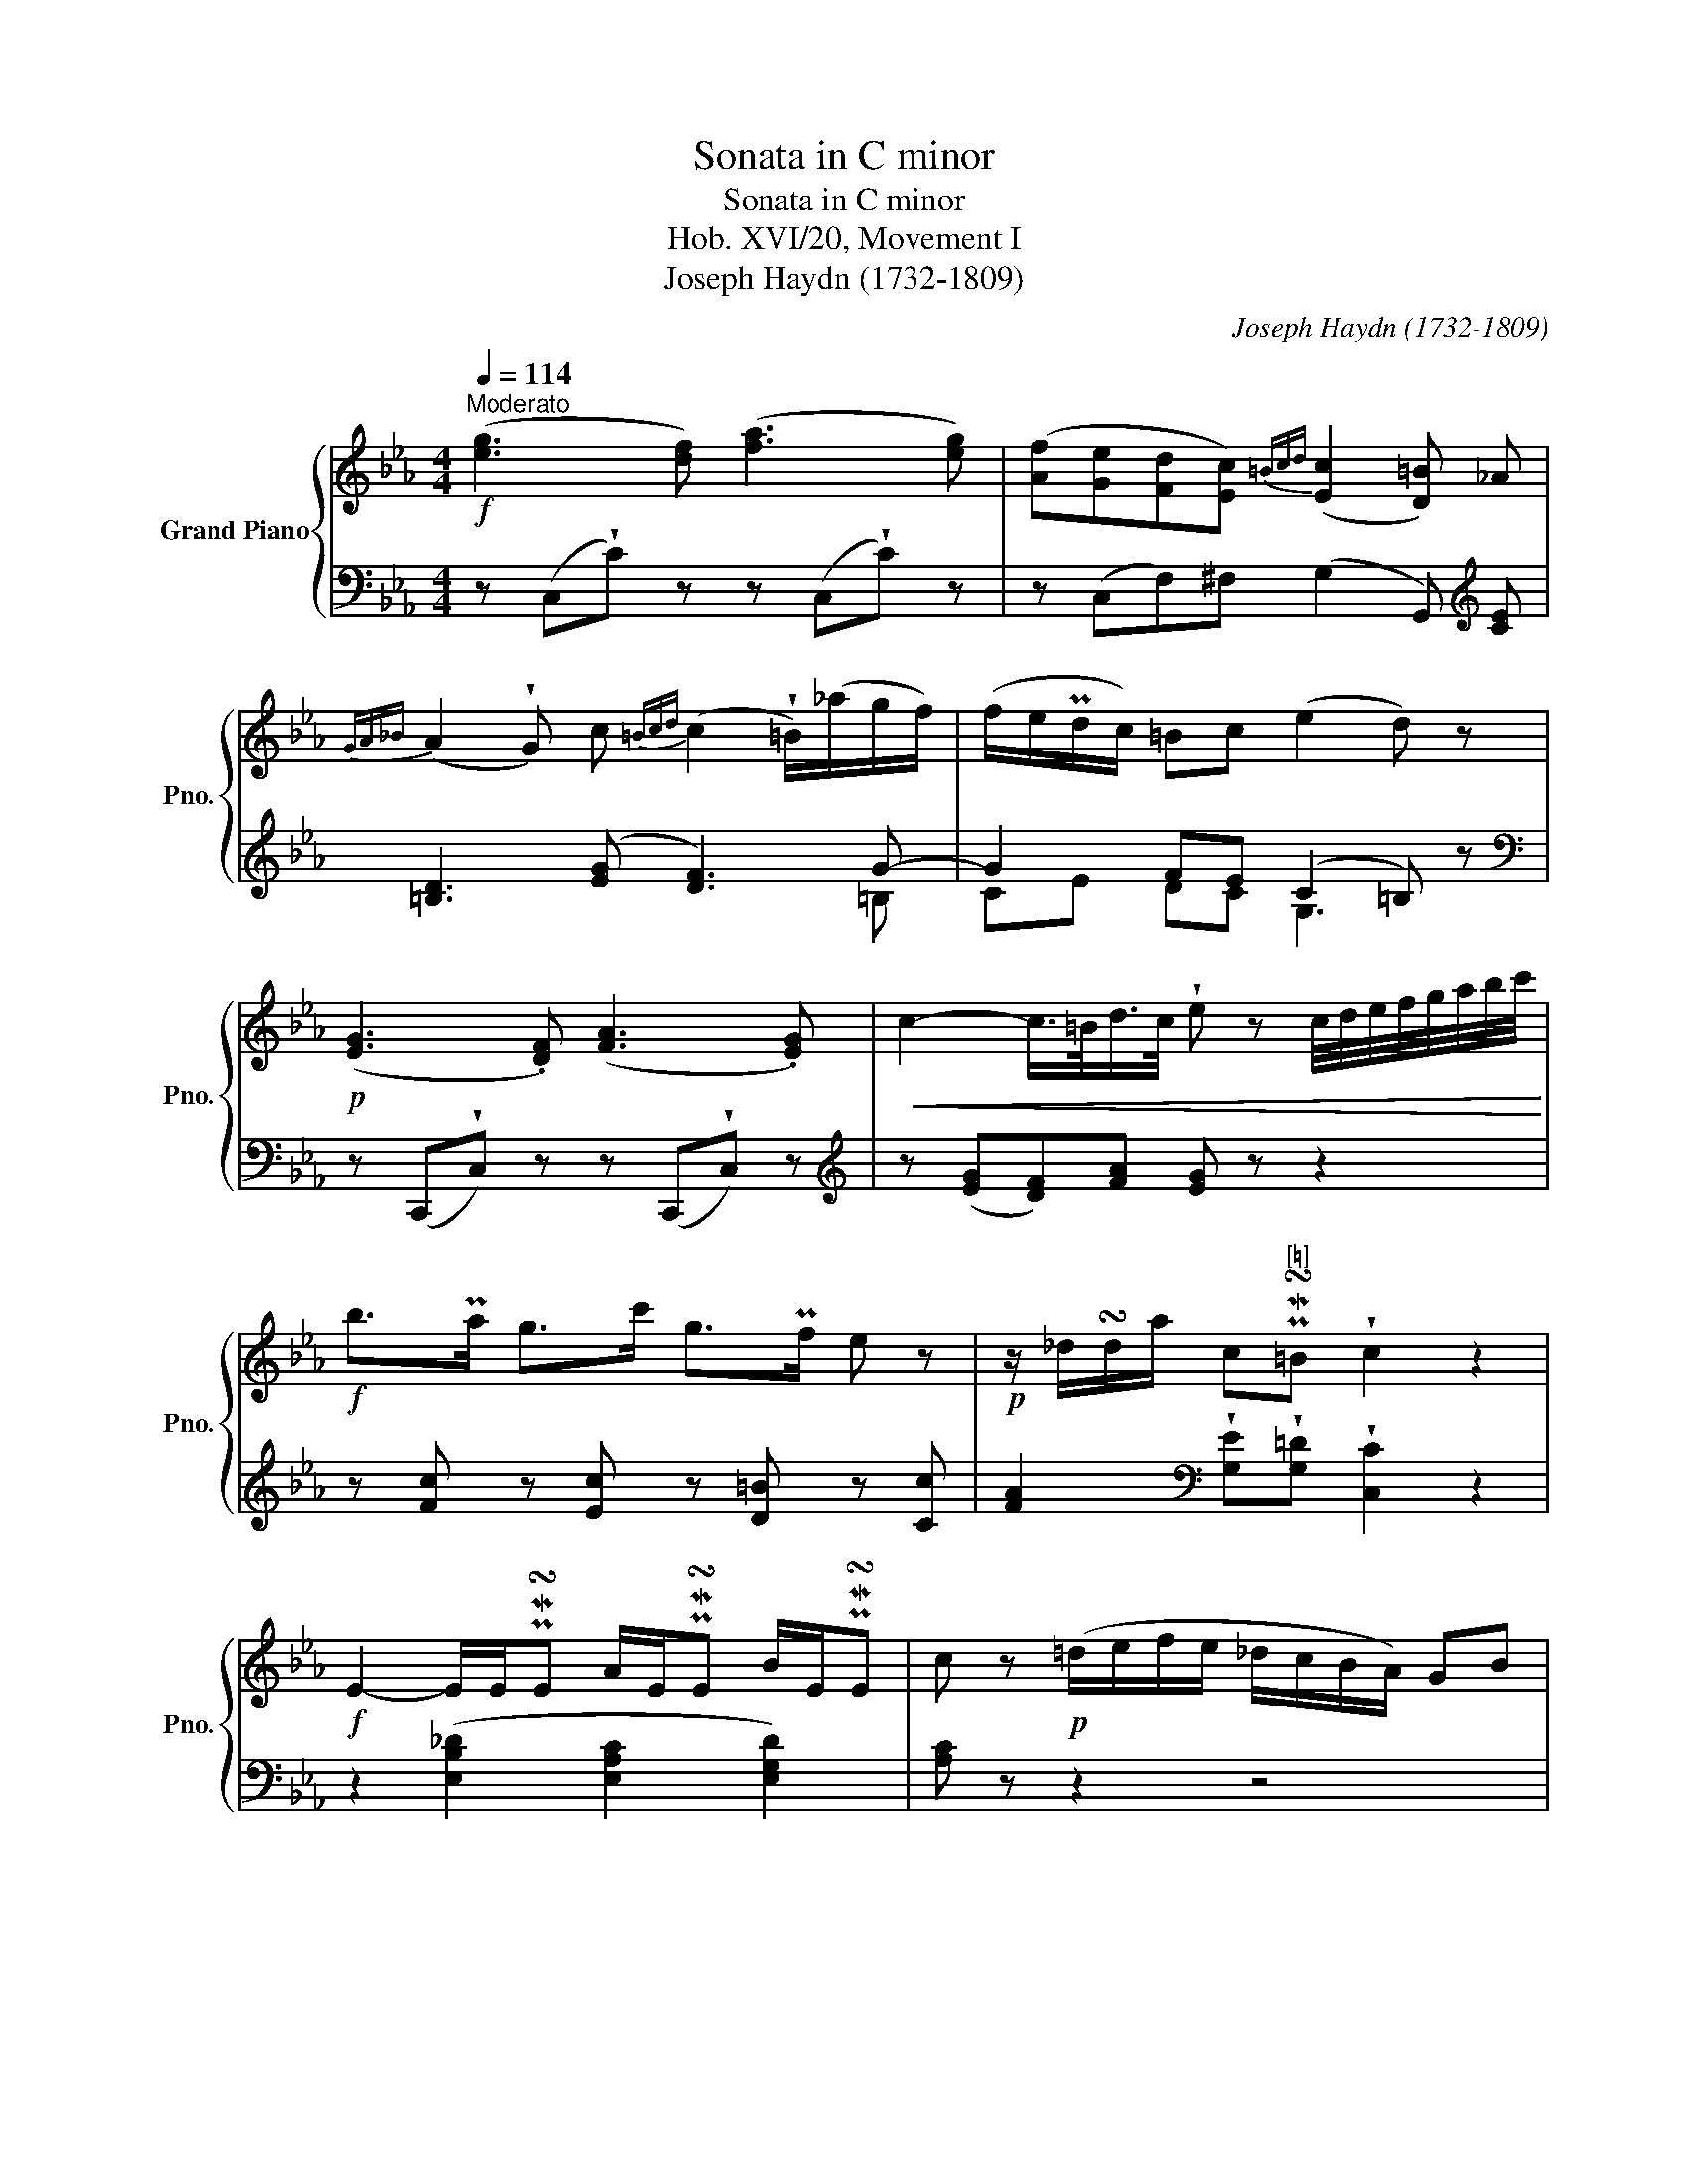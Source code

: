 X:1
T:Sonata in C minor
T:Sonata in C minor
T:Hob. XVI/20, Movement I
T:Joseph Haydn (1732-1809)
C:Joseph Haydn (1732-1809)
%%score { ( 1 4 ) | ( 2 3 ) }
L:1/8
Q:1/4=114
M:4/4
K:Eb
V:1 treble nm="Grand Piano" snm="Pno."
V:4 treble 
V:2 bass 
V:3 bass 
V:1
"^Moderato"!f! ([eg]3 [df]) ([fa]3 [eg]) | ([Af][Ge][Fd][Ec]){=Bcd} ([Ec]2 [D=B]) _A | %2
{GA_B} (A2 !wedge!G) c{=Bcd} (c2 !wedge!=B/)(_a/g/f/) | (f/e/Pd/c/) =Bc (e2 d) z | %4
!p! ([EG]3 .[DF]) ([FA]3 .[EG]) |!<(! c2- c/>=B/d/>c/ !wedge!e z c/4d/4e/4f/4g/4a/4b/4c'/4!<)! | %6
!f! b>Pa g>c' g>Pf e z |!p! z/ _d/!turn!d/a/ c"^[♮]"PM!turn!=B !wedge!c2 z2 | %8
!f! E2- E/E/PM!turn!E A/E/PM!turn!E B/E/PM!turn!E | c z!p! (=d/e/f/e/ _d/c/B/A/) GB | %10
 (A_dcf) e2- e/d/c/B/ | (B2!f! =A/F/)"^[♮]"PM!turn!F B/F/PM!turn!F c/F/PM!turn!F | %12
 d z!p! (=e/f/g/f/ _e/d/c/B/) =A!f!c |!p! (B!f!e!p!d!f!g)!p! f2 (e/d/c/B/) | %14
 [F_A]4- [FA][FA] [GB]/[FA]/[EG]/[DF]/ | [D^F]2 [EG]2- [EG] [gb] [ac']/[gb]/[fa]/[=eg]/ | %16
 [=eg]2 [fa]2- [fa][fa] [_gb]/[fa]/[_eg]/[df]/ | %17
"^ten."!<(! !tenuto![e_g]2 ([e=g]2 [ea]2)!<)!!f! [e=a]2 | z d/b/ a/g/f/e/ d/c/B/ z/ z2 | %19
 z3/2!>(! c'/ b/a/g/f/!>)!!p! (=e/f/_g/f/ =g/f/a/f/) | %20
 (=e/f/_g/f/ =g/f/a/f/) (e/f/_g/f/ =g/f/a/f/) | %21
!<(! _e4-!<)!!f! (6:4:6e/d/e/f/e/d/ (6:4:6a/g/f/c'/a/f/ | %22
 e4- (6:4:6e/d/e/f/e/d/ (6:4:6a/_g/f/_c'/a/f/ | %23
 x4 x3[Q:1/4=71]"^Adagio"!p! d/e/(3f/e/d/(3a/_g/f/ _c'3 bag!breath!f x | x4 !tenuto!=c'4 | %25
 !tenuto!!fermata!c'4[Q:1/4=114]"^Tempo I"!f! z (g/<!wedge!e/) (e/<!wedge!B/)(B/<!wedge!G/) | %26
 z (c/<!wedge!A/) (A/<!wedge!F/)(F/<!wedge!C/)!>(! E2- E/D/ (3A/F/!>)!!mp!D/ | %27
!f! z/ e/ !turn!e/>g/ B/>B/"^♮" !turn!B/>e/ F/>F/"^♮" !turn!F/>c/ C/>C/"^♮" !turn!C/>_A/ | %28
!>(! E2- E/D/ (3A/F/!>)!!mp!D/!f! B2- (3B/G/E/(3A/F/D/ | %29
!p! B2- (3B/G/E/(3A/F/D/!f! B2- (3B/G/E/(3c/A/F/ | (3d/A/F/(3e/B/G/ (3f/d/B/(3g/e/B/ !wedge!a2 z2 | %31
!p! z2 z (a/4g/4f/4e/4 !wedge!d) z z (d'/4c'/4b/4a/4 | %32
 !wedge!g) z z (a/4g/4f/4e/4 !wedge!d) z z (d'/4c'/4b/4a/4 | %33
!<(! !wedge!g) (a/4g/4f/4e/4 !wedge!d) (d'/4c'/4b/4a/4 !wedge!g) (a/4g/4f/4e/4 !wedge!d) (d'/4c'/4b/4a/4!<)! | %34
!f! !wedge!g) (3e'/d'/c'/ (6:4:6b/a/g/f/e/d/ c z/ =e/ f/^f/g/a/ | %35
 =a/b/=b/c'/ _b/_a/g/f/ !>!e2- e/d/ (3a/f/d/ | e z!p! ([GB]3/2{/d}[Ac]/ [GB]) z z2 :: %37
!p!!<(! ([gb]3 [fa]) ([ac']3 [gb])!<)! |!f!!>(! [b_d']3 [ac'] [gb][fa][=eg][gb]!>)! | %39
!p!!<(! .[fa](c !wedge!c') z z (c!wedge!c') z!<)! |!f! z (f f')e/e'/ _d/_d'/c/c'/ B/b/A/a/ | %41
 G/g/F/f/ E/e/=D/=d/!>(! e/e/_d/f/ e/c/d/B/!>)! |!p!!<(! ([Ac]3 [GB]) ([B_d]3 [Ac]) | %43
 ([ce]3 [B_d]) ([df]3 [ce])!<)! |!f! [e_g]3 [_df]!>(! [ce][Bd][=Ac][FB] | %45
 [E=A][_D_G][CF][B,=E]!>)!!p! !fermata![C_E]4 | %46
!f! z2 z (e/4_d/4c/4B/4 !wedge!=A) z z (_a/4_g/4f/4e/4 | %47
 !wedge!_d) z z (e/4d/4c/4B/4 !wedge!=A) z z (_a/4_g/4f/4e/4 | %48
 !wedge!_d)!f! z z (_g/4f/4e/4d/4 !wedge!c) z z (c'/4b/4a/4_g/4 | %49
 !wedge!f)!p! z z (_g/4f/4e/4_d/4 !wedge!c) z z (c'/4b/4a/4_g/4 | %50
 !wedge!f)!f!(3f'/e'/_d'/ (6:4:6c'/b/a/_g/f/e/ _d(3f/e/d/ (6:4:6c/B/A/_G/F/E/ | %51
 _D2 T_C2{xx} (6:4:6B,/=D/F/D/F/B/ (6:4:6F/B/d/B/d/f/ | %52
 (6:4:6d/f/a/f/a/_c'/ (6:4:6b/a/_g/f/e/d/ z2 z (a/4_g/4f/4e/4 | %53
 !wedge!=d) z z (_d'/4_c'/4b/4a/4 !wedge!_g)!p! z z (a/4g/4f/4e/4 | %54
 !wedge!=d) z z (_d'/4_c'/4b/4a/4) (_g2!f! =g2) |!>(! (x/-!turn!xx/ _d'/_c'/)b/a/ (!>!_g2 Pf2) | %56
 (x/-!turn!xx/ _c'/b/)a/_g/ (f2 Pe2) | (x/-"^♭"!turn!xx/ b/a/)_g/f/ (e2 T=d2){xx}!>)! | %58
!p!!<(! e2 z/ e/Pe ge z/ e/Pe | ge z/ e/Pe c'e z/ e/Pe | %60
 (6:4:6B/e/g/B/e/g/ (6:4:6=B/e/g/B/e/g/ (6:4:6c/e/g/c/e/g/ (6:4:6^c/=e/g/c/e/g/!<)! | %61
!ff! (6:4:6d/g/b/d'/b/g/ (6:4:6d/g/b/d'/b/g/ (6:4:6d/^f/=a/c'/a/f/ (6:4:6d/f/a/c'/a/f/ | %62
 (6:4:6g/b/=a/g/=f/e/ (6:4:6d/c/B/=A/G/F/ (6:4:6E/G/B/E/G/B/ (6:4:6D/G/B/D/G/B/ | %63
 (6:4:6^C/G/B/C/G/B/ (6:4:6C/G/B/C/G/B/ (6:4:6D/G/B/d/B/G/ D[=C^F] | %64
 z2!p! (g/^f/=a/g/) (b/a/g/=f/) _ed | (!>!d2!f! ^c/)=A/"^♯"PM!turn!A d/A/PM!turn!A =e/A/PM!turn!A | %66
 f z!p! (f/=e/g/f/) (_a/g/f/_e/) d=c | (c2!f! =B/)G/"^♯"PM!turn!G c/G/PM!turn!G d/G/PM!turn!G | %68
 ([eg]3 [df]) ([fa]3 [eg]) | ([Af][Ge][Fd][Ec]){=Bcd} ([Ec]2 [D=B]) _A | %70
{GA_B} (A2 !wedge!G) c{=Bcd} (c2 !wedge!=B/)(_a/g/f/) | (f/e/Pd/c/) =Bc (e2 d) z | %72
!p! z (G!wedge!g) z z (_A!wedge!_a) z | z (=B!wedge!=b) z z (c!wedge!c') z | %74
 z ^c-([c^c'][dd']) ([=B=b][=c=c']) ([=A=a][_B_b]) | z4!pp! z ([_Aa][Gg][^F^f]) | %76
 ([^F^f]4 !wedge![Gg])!p! G=Bd | [d=f]4- [df][df] [eg]/[df]/[ce]/[=Bd]/ | %78
 ([=Bd]2 [ce]2- [ce])[eg] [fa]/[eg]/[df]/[ce]/ | %79
 ([^c=e]2 [df]2- [df])[df] [_eg]/[df]/[=c_e]/[=Bd]/ | %80
"^ten."!<(! !tenuto![ce]2 ([_d=e]2 [cf]2)!<)!!f! [c^f]2 | z =B/g/ =f/e/d/c/ =B/_A/G/F/ E/D/C/=B,/ | %82
 z3/2!>(! a/ g/f/e/d/!>)!!p! (^c/d/_e/d/ f/e/g/=e/ | a/g/b/a/ g/f/e/d/ ^c/d/e/d/ f/e/d/=c/) | %84
!<(! c4-!<)!!f! (6:4:6c/=B/c/d/c/B/ (6:4:6f/e/d/a/f/d/ | %85
 c4- (6:4:6c/=B/c/d/c/B/ (6:4:6f/e/d/a/f/d/ | %86
 x4 x3!p![Q:1/4=71]"^Adagio" =B/c/(3d/c/B/(3f/e/d/ a3 gfe!breath!d x | x4 !tenuto!_a4 | %88
 !tenuto!!fermata!a4!f![Q:1/4=114]"^Tempo I" z (c'/<!wedge!g/) (g/<!wedge!e/)(e/<!wedge!c/) | %89
 z (c'/<!wedge!a/) (a/<!wedge!f/)(f/<!wedge!d/)!>(! c2- c/=B/ (3f/d/!>)!!mp!B/ | %90
!f! g2- (3g/e/c/(3f/d/=B/!p! g2- (3g/e/c/(3f/d/B/ | %91
!f!!<(! g2- (3g/e/c/(3a/f/d/ (3=b/f/d/(3c'/g/e/!<)!!ff! (3d'/b/g/(3e'/c'/g/ | %92
 !wedge!f'2 z2!p!!<(! z2 z (f/4e/4d/4c/4 | %93
 !wedge!=B) z z (_b/4a/4g/4f/4 !wedge!e) z z (f/4e/4d/4c/4 | %94
 !wedge!=B) z z (_b/4a/4g/4f/4 !wedge!e)!<)!!f! (f/4e/4d/4c/4 !wedge!=B) (_b/4a/4g/4f/4 | %95
 !wedge!e) (f/4e/4d/4c/4 !wedge!=B) (_b/4a/4g/4f/4 !wedge!e) (3f'/e'/d'/ (3c'/_b/a/(3g/f/e/ | %96
 !wedge!d z/ (^c/ d/e/=e/f/ ^f/g/b/_a/ g/=f/_e/d/) | c2- c/=B/ (3f/d/B/ c z ([eg]>[fa]) | %98
 !wedge![eg] z !wedge![Ge]!wedge![F=B] [Ec] z ([EG]>[FA]) | %99
 !wedge![EG] z[K:bass] !wedge![G,E]!wedge![F,=B,] [E,C]2 z2 :| %100
V:2
 z (C,!wedge!C) z z (C,!wedge!C) z | z (C,F,)^F, (G,2 G,,)[K:treble] [CE] | %2
 [=B,D]3 ([EG] [DF]3) G- | G2 FE (C2 =B,) z |[K:bass] z (C,,!wedge!C,) z z (C,,!wedge!C,) z | %5
[K:treble] z ([EG][DF])[FA] [EG] z z2 | z [Fc] z [Ec] z [D=B] z [Cc] | %7
 [FA]2[K:bass] !wedge![G,E]!wedge![G,=D] !wedge![C,C]2 z2 | z2 ([E,B,_D]2 [E,A,C]2 [E,G,D]2) | %9
 [A,C] z z2 z4 | z8 | z2 ([F,CE]2 [F,B,=D]2 [F,=A,E]2) | .[B,D] z z2 z4 | z8 | %14
 z!p! (B,,D,F, !wedge!B,2) z2 | z (B,,E,G, !wedge!B,2) z2 | z B,, D,/B,,/F,/D,/ !wedge!B,2 z2 | %17
 z =A,/=A,,/ z B,/B,,/ z C/C,/ z _C/_C,/ | B,,/B,/ z z2 z3/2[K:treble] _A/ G/F/E/D/ | %19
 C/B,/A,/ z/ z2 z4 | z8 | z [B,FA][B,FA][B,FA] [B,FA]4 | z!f! (3(_C/F/A/ (6:4:6C/F/A/C/F/A/ C4) | %23
 z!p! (3_C/F/A/ (6:4:6C/F/A/C/(F/-[xA]/- ([FA]4-) x8- x2 | A2) !tenuto!A4 !tenuto!A2- | %25
 !fermata!A4[K:bass] [G,,B,,E,]2 z2 | [A,,C,E,]2 z2 z [B,,G,][B,,G,][B,,F,] | %27
 [G,,B,,E,]2 z2 [A,,C,E,]2 z2 | z [B,,G,][B,,G,][B,,F,] z [B,,G,][B,,G,][B,,F,] | %29
 z [B,,G,][B,,G,][B,,F,] z [B,,G,][B,,G,][B,,A,] | [B,,F,][B,,G,][B,,D,][B,,E,] [B,,F,]2 z2 | %31
[K:treble] (6:4:6(E/G/B/)E/G/B/ (6:4:6E/G/B/E/G/B/ (6:4:6F/A/B/F/A/B/ (6:4:6D/F/B/D/F/B/ | %32
 (6:4:6E/G/B/E/G/B/ (6:4:6E/G/B/E/G/B/ (6:4:6F/A/B/F/A/B/ (6:4:6D/F/B/D/F/B/ | %33
 (6:4:6E/G/B/E/G/B/ (6:4:6F/A/B/D/F/B/ (6:4:6E/G/B/E/G/B/ (6:4:6F/A/B/D/F/B/ | E2 z2 A,2 z2 | %35
 z4 z [B,G][B,G][B,F] | E z z2[K:bass] E,, z z2 :: z (E,!wedge!E) z z (E,!wedge!E) z | %38
 z (C,, C,6) |[K:treble] ([FA]3 [=EG]) ([GB]3 [FA]) | [Ac]3 [GB] [FA][_EG][_DF][CE] | %41
[K:bass] [B,_D][A,C][G,B,][F,A,] [G,B,]4 | z (A,,!wedge!A,) z z (A,,!wedge!A,) z | %43
 z (_G,,!wedge!_G,) z z (G,,!wedge!G,) z | x7 _D | CB,=A,=G, !fermata!A,4 | %46
[K:treble] (6:4:6B,/_D/F/B,/D/F/ (6:4:6B,/D/F/B,/D/F/ (6:4:6C/E/F/C/E/F/ (6:4:6=A,/C/F/A,/C/F/ | %47
 (6:4:6B,/_D/F/!p!B,/D/F/ (6:4:6B,/D/F/B,/D/F/ (6:4:6C/E/F/C/E/F/ (6:4:6=A,/C/F/A,/C/F/ | %48
 (6:4:6B,/_D/F/B,/D/F/ (6:4:6B,/D/F/B,/D/F/ (6:4:6_A,/E/_G/A,/E/G/ (6:4:6A,/E/G/A,/E/G/ | %49
 (6:4:6_D/F/A/D/F/A/ (6:4:6D/F/A/D/F/A/ (6:4:6E/_G/A/E/G/A/ (6:4:6C/E/A/C/E/A/ | %50
 _D2 z2 z[K:bass] (3F/E/D/ (6:4:6C/B,/A,/_G,/F,/E,/ | _D,2 T_C,2{xx} [B,,,B,,]4 | %52
 z4[K:treble] (6:4:6E/_G/B/E/G/B/ (6:4:6E/G/B/E/G/B/ | %53
 (6:4:6F/A/B/F/A/B/ (6:4:6=D/F/B/D/F/B/ (6:4:6E/_G/B/E/G/B/ (6:4:6E/G/B/E/G/B/ | %54
 (6:4:6F/A/B/F/A/B/ (6:4:6=D/F/B/D/F/B/ (6:4:6E/_G/B/E/G/B/ (6:4:6E/B/_d/E/B/d/ | %55
 (6:4:6_D/A/_c/D/A/c/ (6:4:6D/A/c/D/A/c/ (6:4:6D/A/c/D/A/c/ (6:4:6D/A/c/D/A/c/ | %56
 (6:4:6_D/_G/B/D/G/B/ (6:4:6D/G/B/D/G/B/ (6:4:6_C/G/B/C/G/B/ (6:4:6C/G/B/C/G/B/ | %57
 (6:4:6_C/F/A/C/F/A/ (6:4:6C/F/A/C/F/A/ (6:4:6B,/F/A/B,/F/A/ (6:4:6B,/F/A/B,/F/A/ | %58
 (6:4:6B,/E/G/B,/E/G/ (6:4:6B,/E/G/B,/E/G/ (6:4:6C/E/G/C/E/G/ (6:4:6C/E/G/C/E/G/ | %59
 (6:4:6B,/E/G/B,/E/G/ (6:4:6B,/E/G/B,/E/G/ (6:4:6=A,/E/G/A,/E/G/ (6:4:6A,/E/G/A,/E/G/ | %60
 (6:4:6B,/E/G/B,/E/G/ (6:4:6=B,/E/G/B,/E/G/ (6:4:6C/E/G/C/E/G/ (6:4:6^C/=E/G/C/E/G/ | %61
 (6:4:6D/G/B/d/B/G/ (6:4:6D/G/B/d/B/G/ (6:4:6D/^F/=A/c/A/F/ (6:4:6D/F/A/c/A/F/ | %62
 G2 z2[K:bass] ([E,,E,]2 [D,,D,]2) | [^C,,^C,]4 [D,,D,]2 z2 | [G,,,G,,]2 z2 z4 | %65
[K:treble] z2 ([=A,=EG]2 [A,DF]2 [A,^CG]2) | [DF] z z2 z4 | %67
[K:treble] z2 ([G,DF]2 [G,=C_E]2 [G,_CF]2) |[K:bass] z (C,!wedge!C) z z (C,!wedge!C) z | %69
 z (C,F,)^F, (G,2 G,,)[K:treble] [CE] | [=B,D]3 ([EG] [DF]3) G- | G2 FE (C2 =B,) z | %72
 ([CE]3 [=B,D]) ([DF]3 [CE]) | ([EG]3 [DF]) ([FA]3 [EG]) | %74
 ([G_B]3 [^F=A]) ([=F_A][=EG]) ([_E_G][=DF]) | z4 ([CE]4 | [=B,D]4- [B,D]) z z2 | %77
[K:bass] z (G,,=B,,D, !wedge!G,2) z2 | z (G,,C,E, !wedge!G,2) z2 | %79
 z G,, =B,,/G,,/D,/B,,/ !wedge!G,2 z2 | z C/C,/ z _B,/_B,,/ z =A,/=A,,/ z _A,/_A,,/ | %81
 G,,/G,/ z z2 z4 | _A,/G,/F,/ z/ z2 z4 | z8 |[K:treble] z [G,DF][G,DF][G,DF] [G,DF]4 | %85
 z!f! (3(_A,/=D/F/ (6:4:6A,/D/F/A,/D/F/ A,4) | %86
 z!p! (3A,/D/F/ (6:4:6A,/D/F/A,/(D/-[xF]/- ([DF]4-) x8- x2 | F2) !tenuto!F4 !tenuto!F2- | %88
 !fermata!F4[K:bass] !tenuto![E,G,C]2 z2 | !tenuto![F,A,C]2 z2 z[K:treble] [G,E][G,E][G,D] | %90
 z [G,E][G,E][G,D] z [G,E][G,E][G,D] | z [G,E][G,E][G,F] [G,D][G,E][G,=B,][G,C] | %92
 [G,D]2 z2 (3C/E/G/(3C/E/G/ (3C/E/G/(3C/E/G/ | %93
 (3D/F/G/(3D/F/G/ (3=B,/D/G/(3B,/D/G/ (3C/E/G/(3C/E/G/ (3C/E/G/(3C/E/G/ | %94
 (3D/F/G/(3D/F/G/ (3=B,/D/G/(3B,/D/G/ (3C/E/G/(3C/E/G/ (3D/F/G/(3=B,/D/G/ | %95
 (3C/E/G/(3C/E/G/ (3D/F/G/(3=B,/D/G/ C z z2 |[K:bass] [F,A,]2 z2 z4 | %97
 z [G,E][G,E][G,D] [C,C][C,C] [C,C][C,C] | [C,C][C,C] [C,C][C,C] [C,,C,][C,,C,] [C,,C,][C,,C,] | %99
 [C,,C,][C,,C,] [C,,C,][C,,C,] [C,,C,]2 z2 :| %100
V:3
 x8 | x7[K:treble] x | x7 =B, | CE DC G,3 x |[K:bass] x8 |[K:treble] x8 | x8 | x2[K:bass] x6 | x8 | %9
 x8 | x8 | x8 | x8 | x8 | x8 | x8 | x8 | x8 | x11/2[K:treble] x5/2 | x8 | x8 | x8 | x8 | %23
 x4 (_C4- x8- x2- | C)"_ten."!pp! !tenuto!B,4 !tenuto!B,3- | !fermata!B,4[K:bass] x4 | x8 | x8 | %28
 x8 | x8 | x8 |[K:treble] x8 | x8 | x8 | x8 | x8 | x4[K:bass] x4 :: x8 | x8 |[K:treble] x8 | x8 | %41
[K:bass] x8 | x8 | x8 | z F,, F,6- | F,4- !fermata!F,4 |[K:treble] x8 | x8 | x8 | x8 | %50
 x5[K:bass] x3 | x8 | x4[K:treble] x4 | x8 | x8 | x8 | x8 | x8 | x8 | x8 | x8 | x8 | %62
 x4[K:bass] x4 | x8 | x8 |[K:treble] x8 | x8 |[K:treble] x8 |[K:bass] x8 | x7[K:treble] x | %70
 x7 =B, | CE DC G,3 x | x8 | x8 | x8 | x8 | x8 |[K:bass] x8 | x8 | x8 | x8 | x8 | x8 | x8 | %84
[K:treble] x8 | x8 | x4 (A,4- x8- x2- | A,)"_ten."!pp! !tenuto!G,4 !tenuto!G,3- | %88
 !fermata!G,4[K:bass] x4 | x5[K:treble] x3 | x8 | x8 | x8 | x8 | x8 | x8 |[K:bass] x8 | x8 | x8 | %99
 x8 :| %100
V:4
 x8 | x8 | x8 | x8 | x8 | x8 | x8 | x2 x6 | x8 | x8 | x8 | x2 x6 | x8 | x8 | x8 | x8 | x8 | x8 | %18
 x8 | x8 | x8 | x8 | x8 | !>!e4- e3- x8- x2 e | e3"_ten." !tenuto!d4 !tenuto!d- | !fermata!d4 x4 | %26
 x8 | x2 x6 | x8 | x8 | x8 | x8 | x8 | x8 | x8 | x8 | x8 :: x8 | x8 | x8 | x8 | x8 | x8 | x8 | x8 | %45
 x8 | x8 | x8 | x8 | x8 | x8 | x8 | x8 | x8 | x8 | a>b x6 | _g>a x6 | f>_g x6 | x8 | x8 | x8 | x8 | %62
 x8 | x8 | x8 | x2 x6 | x8 | x2 x6 | x8 | x8 | x8 | x8 | x8 | x8 | x8 | x8 | x8 | x8 | x8 | x8 | %80
 x8 | x8 | x8 | x8 | x8 | x8 | !>!c4- c3- x8- x2 c | c3"_ten." !tenuto!=B4 !tenuto!B- | %88
 !fermata!B4 x4 | x8 | x8 | x8 | x8 | x8 | x8 | x8 | x8 | x8 | x8 | x2[K:bass] x6 :| %100

